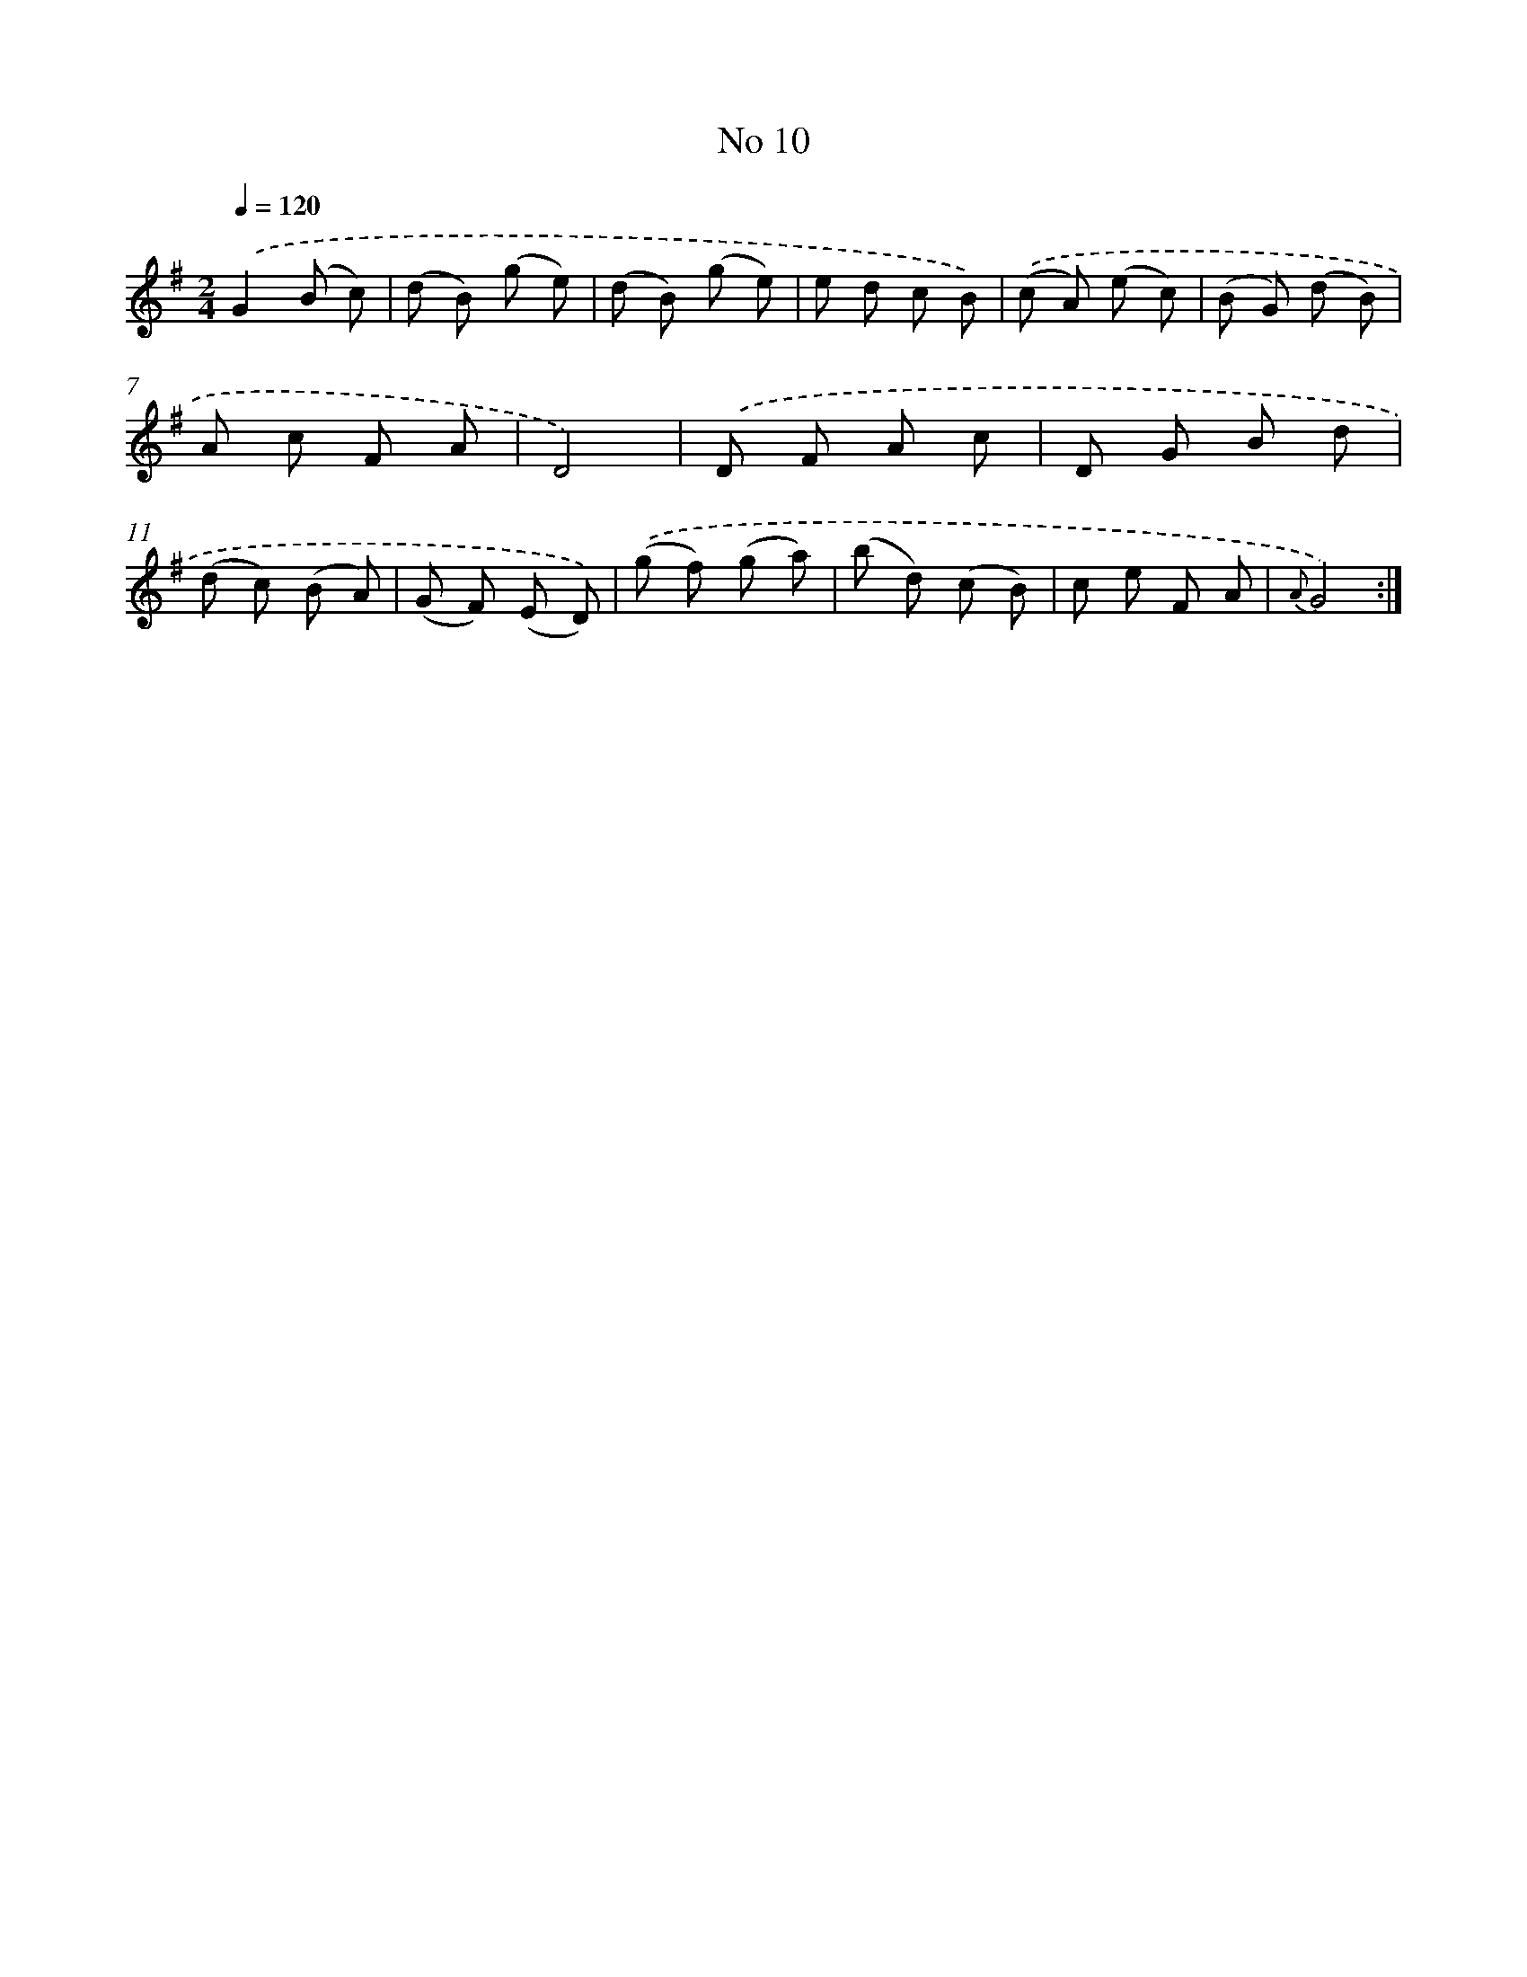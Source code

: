 X: 13466
T: No 10
%%abc-version 2.0
%%abcx-abcm2ps-target-version 5.9.1 (29 Sep 2008)
%%abc-creator hum2abc beta
%%abcx-conversion-date 2018/11/01 14:37:34
%%humdrum-veritas 3223921613
%%humdrum-veritas-data 881758125
%%continueall 1
%%barnumbers 0
L: 1/8
M: 2/4
Q: 1/4=120
K: G clef=treble
.('G2(B c) |
(d B) (g e) |
(d B) (g e) |
e d c B) |
.('(c A) (e c) |
(B G) (d B) |
A c F A |
D4) |
.('D F A c |
D G B d |
(d c) (B A) |
(G F) (E D)) |
.('(g f) (g a) |
(b d) (c B) |
c e F A |
{A}G4) :|]
